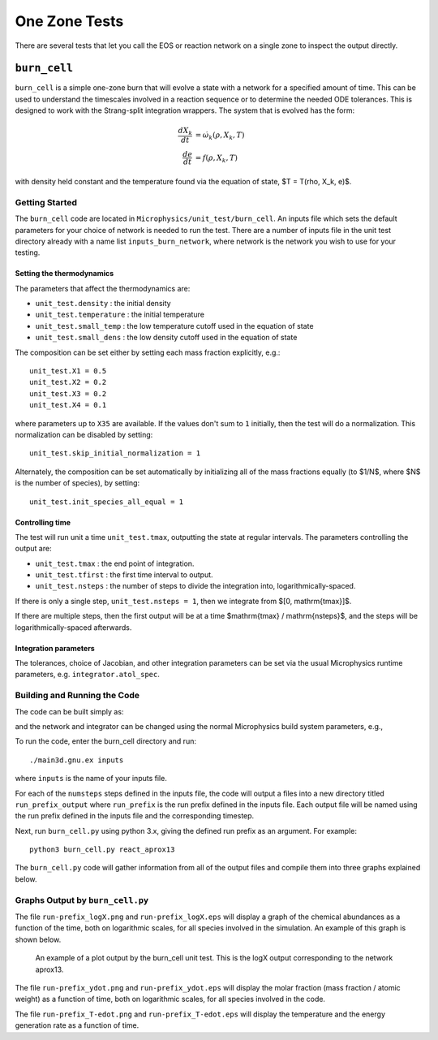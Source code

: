 **************
One Zone Tests
**************

There are several tests that let you call the EOS or reaction network
on a single zone to inspect the output directly.


``burn_cell``
=============

.. index:: burn_cell

``burn_cell`` is a simple one-zone burn that will evolve a state with
a network for a specified amount of time.  This can be used to
understand the timescales involved in a reaction sequence or to
determine the needed ODE tolerances.  This is designed to work
with the Strang-split integration wrappers.  The system that is evolved
has the form:

.. math::

   \begin{align*}
      \frac{dX_k}{dt} &= \dot{\omega}_k(\rho, X_k, T) \\
      \frac{de}{dt} &= f(\rho, X_k, T)
   \end{align*}

with density held constant and the temperature found via the equation of state,
$T = T(\rho, X_k, e)$.


Getting Started
---------------

The ``burn_cell`` code are located in
``Microphysics/unit_test/burn_cell``.  An inputs file which sets the
default parameters for your choice of network is needed to run the
test.  There are a number of inputs file in the unit test directory
already with a name list ``inputs_burn_network``, where network
is the network you wish to use for your testing.


Setting the thermodynamics
^^^^^^^^^^^^^^^^^^^^^^^^^^

The parameters that affect the thermodynamics are:

* ``unit_test.density`` : the initial density

* ``unit_test.temperature`` : the initial temperature

* ``unit_test.small_temp`` : the low temperature cutoff used in the equation of state

* ``unit_test.small_dens`` : the low density cutoff used in the equation of state

The composition can be set either by setting each mass fraction explicitly,
e.g.:

::

    unit_test.X1 = 0.5
    unit_test.X2 = 0.2
    unit_test.X3 = 0.2
    unit_test.X4 = 0.1

where parameters up to ``X35`` are available.  If the values don't sum to ``1``
initially, then the test will do a normalization.  This normalization can be
disabled by setting:

::

    unit_test.skip_initial_normalization = 1


Alternately, the composition can be set automatically by initializing all
of the mass fractions equally (to $1/N$, where $N$ is the number of species),
by setting:

::

    unit_test.init_species_all_equal = 1


Controlling time
^^^^^^^^^^^^^^^^

The test will run unit a time ``unit_test.tmax``, outputting the state
at regular intervals.  The parameters controlling the output are:

* ``unit_test.tmax`` : the end point of integration.

* ``unit_test.tfirst`` : the first time interval to output.

* ``unit_test.nsteps`` : the number of steps to divide the integration into,
  logarithmically-spaced.

If there is only a single step, ``unit_test.nsteps = 1``, then we integrate
from $[0, \mathrm{tmax}]$.

If there are multiple steps, then the first output will be at a time
$\mathrm{tmax} / \mathrm{nsteps}$, and the steps will be
logarithmically-spaced afterwards.


Integration parameters
^^^^^^^^^^^^^^^^^^^^^^

The tolerances, choice of Jacobian, and other integration parameters
can be set via the usual Microphysics runtime parameters, e.g.
``integrator.atol_spec``.


Building and Running the Code
-----------------------------

The code can be built simply as:

.. prompt:: bash

   make

and the network and integrator can be changed using the normal
Microphysics build system parameters, e.g.,

.. prompt:: bash

   make NETWORK_DIR=aprox19 INTEGRATOR_DIR=rkc


To run the code, enter the burn_cell directory and run::

   ./main3d.gnu.ex inputs

where ``inputs`` is the name of your inputs file.

For each of the ``numsteps`` steps defined in the inputs
file, the code will output a files into a new directory titled
``run_prefix_output`` where ``run_prefix`` is the run prefix defined in the
inputs file.  Each output file will be named using the run prefix
defined in the inputs file and the corresponding timestep.

Next, run ``burn_cell.py`` using python 3.x, giving the defined run prefix as an argument.
For example::

    python3 burn_cell.py react_aprox13

The ``burn_cell.py`` code will gather information from all of the
output files and compile them into three graphs explained below.

Graphs Output by ``burn_cell.py``
---------------------------------

The file ``run-prefix_logX.png`` and ``run-prefix_logX.eps`` will display a
graph of the chemical abundances as a function of the time, both on
logarithmic scales, for all species involved in the simulation.  An
example of this graph is shown below.

.. figure:: react_aprox13_logX.png
   :alt: An example of a plot output by the burn_cell unit test. This is the logX output corresponding to the network aprox13.
   :width: 4.5in

   An example of a plot output by the burn_cell unit test. This is the
   logX output corresponding to the network aprox13.



The file ``run-prefix_ydot.png`` and ``run-prefix_ydot.eps`` will display the
molar fraction (mass fraction / atomic weight) as a function of time,
both on logarithmic scales, for all species involved in the code.

The file ``run-prefix_T-edot.png`` and ``run-prefix_T-edot.eps`` will display
the temperature and the energy generation rate as a function of time.
